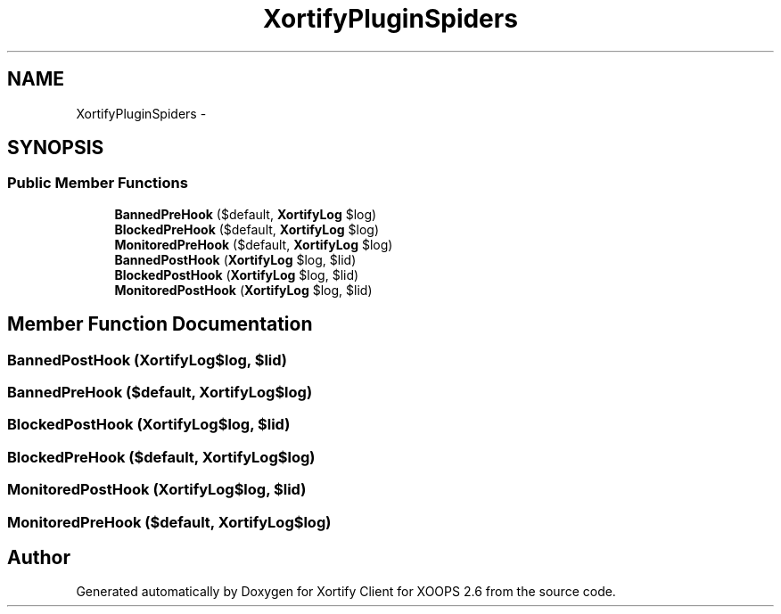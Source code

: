 .TH "XortifyPluginSpiders" 3 "Fri Jul 26 2013" "Version 4.11" "Xortify Client for XOOPS 2.6" \" -*- nroff -*-
.ad l
.nh
.SH NAME
XortifyPluginSpiders \- 
.SH SYNOPSIS
.br
.PP
.SS "Public Member Functions"

.in +1c
.ti -1c
.RI "\fBBannedPreHook\fP ($default, \fBXortifyLog\fP $log)"
.br
.ti -1c
.RI "\fBBlockedPreHook\fP ($default, \fBXortifyLog\fP $log)"
.br
.ti -1c
.RI "\fBMonitoredPreHook\fP ($default, \fBXortifyLog\fP $log)"
.br
.ti -1c
.RI "\fBBannedPostHook\fP (\fBXortifyLog\fP $log, $lid)"
.br
.ti -1c
.RI "\fBBlockedPostHook\fP (\fBXortifyLog\fP $log, $lid)"
.br
.ti -1c
.RI "\fBMonitoredPostHook\fP (\fBXortifyLog\fP $log, $lid)"
.br
.in -1c
.SH "Member Function Documentation"
.PP 
.SS "BannedPostHook (\fBXortifyLog\fP$log, $lid)"

.SS "BannedPreHook ($default, \fBXortifyLog\fP$log)"

.SS "BlockedPostHook (\fBXortifyLog\fP$log, $lid)"

.SS "BlockedPreHook ($default, \fBXortifyLog\fP$log)"

.SS "MonitoredPostHook (\fBXortifyLog\fP$log, $lid)"

.SS "MonitoredPreHook ($default, \fBXortifyLog\fP$log)"


.SH "Author"
.PP 
Generated automatically by Doxygen for Xortify Client for XOOPS 2\&.6 from the source code\&.
